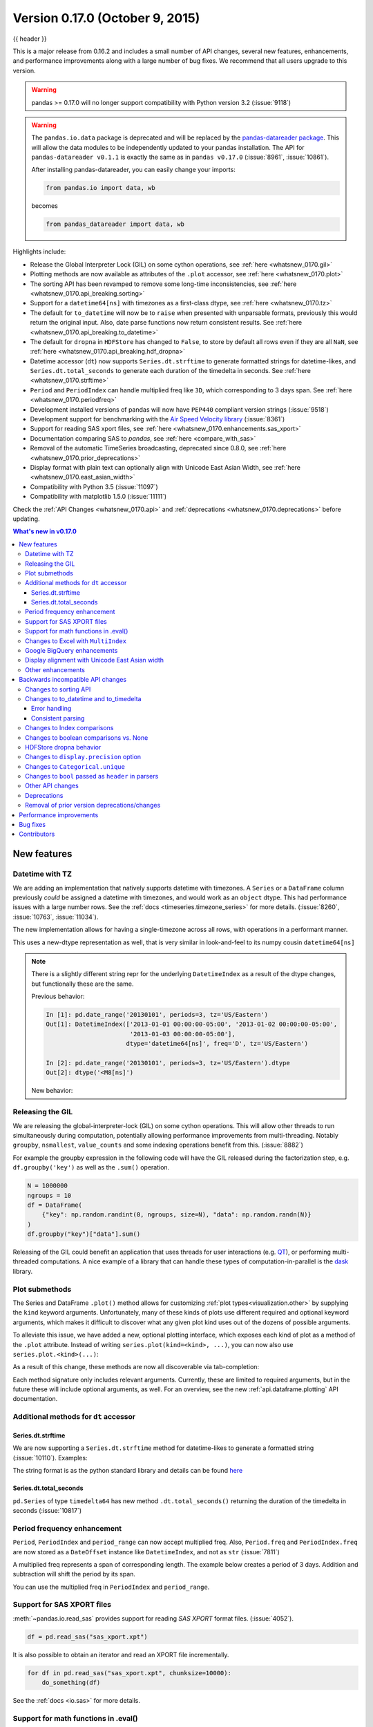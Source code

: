 .. _whatsnew_0170:

Version 0.17.0 (October 9, 2015)
--------------------------------

{{ header }}


This is a major release from 0.16.2 and includes a small number of API changes, several new features,
enhancements, and performance improvements along with a large number of bug fixes. We recommend that all
users upgrade to this version.

.. warning::

   pandas >= 0.17.0 will no longer support compatibility with Python version 3.2 (:issue:`9118`)

.. warning::

   The ``pandas.io.data`` package is deprecated and will be replaced by the
   `pandas-datareader package <https://github.com/pydata/pandas-datareader>`_.
   This will allow the data modules to be independently updated to your pandas
   installation. The API for ``pandas-datareader v0.1.1`` is exactly the same
   as in ``pandas v0.17.0`` (:issue:`8961`, :issue:`10861`).

   After installing pandas-datareader, you can easily change your imports:

   .. code-block:: python

     from pandas.io import data, wb

   becomes

   .. code-block:: python

     from pandas_datareader import data, wb

Highlights include:

- Release the Global Interpreter Lock (GIL) on some cython operations, see :ref:`here <whatsnew_0170.gil>`
- Plotting methods are now available as attributes of the ``.plot`` accessor, see :ref:`here <whatsnew_0170.plot>`
- The sorting API has been revamped to remove some long-time inconsistencies, see :ref:`here <whatsnew_0170.api_breaking.sorting>`
- Support for a ``datetime64[ns]`` with timezones as a first-class dtype, see :ref:`here <whatsnew_0170.tz>`
- The default for ``to_datetime`` will now be to ``raise`` when presented with unparsable formats,
  previously this would return the original input. Also, date parse
  functions now return consistent results. See :ref:`here <whatsnew_0170.api_breaking.to_datetime>`
- The default for ``dropna`` in ``HDFStore`` has changed to ``False``, to store by default all rows even
  if they are all ``NaN``, see :ref:`here <whatsnew_0170.api_breaking.hdf_dropna>`
- Datetime accessor (``dt``) now supports ``Series.dt.strftime`` to generate formatted strings for datetime-likes, and ``Series.dt.total_seconds`` to generate each duration of the timedelta in seconds. See :ref:`here <whatsnew_0170.strftime>`
- ``Period`` and ``PeriodIndex`` can handle multiplied freq like ``3D``, which corresponding to 3 days span. See :ref:`here <whatsnew_0170.periodfreq>`
- Development installed versions of pandas will now have ``PEP440`` compliant version strings (:issue:`9518`)
- Development support for benchmarking with the `Air Speed Velocity library <https://github.com/spacetelescope/asv/>`_ (:issue:`8361`)
- Support for reading SAS xport files, see :ref:`here <whatsnew_0170.enhancements.sas_xport>`
- Documentation comparing SAS to *pandas*, see :ref:`here <compare_with_sas>`
- Removal of the automatic TimeSeries broadcasting, deprecated since 0.8.0, see :ref:`here <whatsnew_0170.prior_deprecations>`
- Display format with plain text can optionally align with Unicode East Asian Width, see :ref:`here <whatsnew_0170.east_asian_width>`
- Compatibility with Python 3.5 (:issue:`11097`)
- Compatibility with matplotlib 1.5.0 (:issue:`11111`)

Check the :ref:`API Changes <whatsnew_0170.api>` and :ref:`deprecations <whatsnew_0170.deprecations>` before updating.

.. contents:: What's new in v0.17.0
    :local:
    :backlinks: none

.. _whatsnew_0170.enhancements:

New features
~~~~~~~~~~~~

.. _whatsnew_0170.tz:

Datetime with TZ
^^^^^^^^^^^^^^^^

We are adding an implementation that natively supports datetime with timezones. A ``Series`` or a ``DataFrame`` column previously
*could* be assigned a datetime with timezones, and would work as an ``object`` dtype. This had performance issues with a large
number rows. See the :ref:`docs <timeseries.timezone_series>` for more details. (:issue:`8260`, :issue:`10763`, :issue:`11034`).

The new implementation allows for having a single-timezone across all rows, with operations in a performant manner.

.. ipython:: python

   df = pd.DataFrame(
       {
           "A": pd.date_range("20130101", periods=3),
           "B": pd.date_range("20130101", periods=3, tz="US/Eastern"),
           "C": pd.date_range("20130101", periods=3, tz="CET"),
       }
   )
   df
   df.dtypes

.. ipython:: python

   df.B
   df.B.dt.tz_localize(None)

This uses a new-dtype representation as well, that is very similar in look-and-feel to its numpy cousin ``datetime64[ns]``

.. ipython:: python

   df["B"].dtype
   type(df["B"].dtype)

.. note::

   There is a slightly different string repr for the underlying ``DatetimeIndex`` as a result of the dtype changes, but
   functionally these are the same.

   Previous behavior:

   .. code-block:: ipython

      In [1]: pd.date_range('20130101', periods=3, tz='US/Eastern')
      Out[1]: DatetimeIndex(['2013-01-01 00:00:00-05:00', '2013-01-02 00:00:00-05:00',
                             '2013-01-03 00:00:00-05:00'],
                            dtype='datetime64[ns]', freq='D', tz='US/Eastern')

      In [2]: pd.date_range('20130101', periods=3, tz='US/Eastern').dtype
      Out[2]: dtype('<M8[ns]')

   New behavior:

   .. ipython:: python

      pd.date_range("20130101", periods=3, tz="US/Eastern")
      pd.date_range("20130101", periods=3, tz="US/Eastern").dtype

.. _whatsnew_0170.gil:

Releasing the GIL
^^^^^^^^^^^^^^^^^

We are releasing the global-interpreter-lock (GIL) on some cython operations.
This will allow other threads to run simultaneously during computation, potentially allowing performance improvements
from multi-threading. Notably ``groupby``, ``nsmallest``, ``value_counts`` and some indexing operations benefit from this. (:issue:`8882`)

For example the groupby expression in the following code will have the GIL released during the factorization step, e.g. ``df.groupby('key')``
as well as the ``.sum()`` operation.

.. code-block:: python

   N = 1000000
   ngroups = 10
   df = DataFrame(
       {"key": np.random.randint(0, ngroups, size=N), "data": np.random.randn(N)}
   )
   df.groupby("key")["data"].sum()

Releasing of the GIL could benefit an application that uses threads for user interactions (e.g. QT_), or performing multi-threaded computations. A nice example of a library that can handle these types of computation-in-parallel is the dask_ library.

.. _dask: https://dask.readthedocs.io/en/latest/
.. _QT: https://wiki.python.org/moin/PyQt

.. _whatsnew_0170.plot:

Plot submethods
^^^^^^^^^^^^^^^

The Series and DataFrame ``.plot()`` method allows for customizing :ref:`plot types<visualization.other>` by supplying the ``kind`` keyword arguments. Unfortunately, many of these kinds of plots use different required and optional keyword arguments, which makes it difficult to discover what any given plot kind uses out of the dozens of possible arguments.

To alleviate this issue, we have added a new, optional plotting interface, which exposes each kind of plot as a method of the ``.plot`` attribute. Instead of writing ``series.plot(kind=<kind>, ...)``, you can now also use ``series.plot.<kind>(...)``:

.. ipython::
    :verbatim:

    In [13]: df = pd.DataFrame(np.random.rand(10, 2), columns=['a', 'b'])

    In [14]: df.plot.bar()

.. image:: ../_static/whatsnew_plot_submethods.png

As a result of this change, these methods are now all discoverable via tab-completion:

.. ipython::
    :verbatim:

    In [15]: df.plot.<TAB>  # noqa: E225, E999
    df.plot.area     df.plot.barh     df.plot.density  df.plot.hist     df.plot.line     df.plot.scatter
    df.plot.bar      df.plot.box      df.plot.hexbin   df.plot.kde      df.plot.pie

Each method signature only includes relevant arguments. Currently, these are limited to required arguments, but in the future these will include optional arguments, as well. For an overview, see the new :ref:`api.dataframe.plotting` API documentation.

.. _whatsnew_0170.strftime:

Additional methods for ``dt`` accessor
^^^^^^^^^^^^^^^^^^^^^^^^^^^^^^^^^^^^^^

Series.dt.strftime
""""""""""""""""""

We are now supporting a ``Series.dt.strftime`` method for datetime-likes to generate a formatted string (:issue:`10110`). Examples:

.. ipython:: python

   # DatetimeIndex
   s = pd.Series(pd.date_range("20130101", periods=4))
   s
   s.dt.strftime("%Y/%m/%d")

.. ipython:: python

   # PeriodIndex
   s = pd.Series(pd.period_range("20130101", periods=4))
   s
   s.dt.strftime("%Y/%m/%d")

The string format is as the python standard library and details can be found `here <https://docs.python.org/2/library/datetime.html#strftime-and-strptime-behavior>`_

Series.dt.total_seconds
"""""""""""""""""""""""

``pd.Series`` of type ``timedelta64`` has new method ``.dt.total_seconds()`` returning the duration of the timedelta in seconds (:issue:`10817`)

.. ipython:: python

   # TimedeltaIndex
   s = pd.Series(pd.timedelta_range("1 minutes", periods=4))
   s
   s.dt.total_seconds()

.. _whatsnew_0170.periodfreq:

Period frequency enhancement
^^^^^^^^^^^^^^^^^^^^^^^^^^^^

``Period``, ``PeriodIndex`` and ``period_range`` can now accept multiplied freq. Also, ``Period.freq`` and ``PeriodIndex.freq`` are now stored as a ``DateOffset`` instance like ``DatetimeIndex``, and not as ``str`` (:issue:`7811`)

A multiplied freq represents a span of corresponding length. The example below creates a period of 3 days. Addition and subtraction will shift the period by its span.

.. ipython:: python

   p = pd.Period("2015-08-01", freq="3D")
   p
   p + 1
   p - 2
   p.to_timestamp()
   p.to_timestamp(how="E")

You can use the multiplied freq in ``PeriodIndex`` and ``period_range``.

.. ipython:: python

   idx = pd.period_range("2015-08-01", periods=4, freq="2D")
   idx
   idx + 1

.. _whatsnew_0170.enhancements.sas_xport:

Support for SAS XPORT files
^^^^^^^^^^^^^^^^^^^^^^^^^^^

:meth:`~pandas.io.read_sas` provides support for reading *SAS XPORT* format files. (:issue:`4052`).

.. code-block:: python

    df = pd.read_sas("sas_xport.xpt")

It is also possible to obtain an iterator and read an XPORT file
incrementally.

.. code-block:: python

    for df in pd.read_sas("sas_xport.xpt", chunksize=10000):
        do_something(df)

See the :ref:`docs <io.sas>` for more details.

.. _whatsnew_0170.matheval:

Support for math functions in .eval()
^^^^^^^^^^^^^^^^^^^^^^^^^^^^^^^^^^^^^

:meth:`~pandas.eval` now supports calling math functions (:issue:`4893`)

.. code-block:: python

    df = pd.DataFrame({"a": np.random.randn(10)})
    df.eval("b = sin(a)")

The support math functions are ``sin``, ``cos``, ``exp``, ``log``, ``expm1``, ``log1p``,
``sqrt``, ``sinh``, ``cosh``, ``tanh``, ``arcsin``, ``arccos``, ``arctan``, ``arccosh``,
``arcsinh``, ``arctanh``, ``abs`` and ``arctan2``.

These functions map to the intrinsics for the ``NumExpr`` engine.  For the Python
engine, they are mapped to ``NumPy`` calls.

Changes to Excel with ``MultiIndex``
^^^^^^^^^^^^^^^^^^^^^^^^^^^^^^^^^^^^

In version 0.16.2 a ``DataFrame`` with ``MultiIndex`` columns could not be written to Excel via ``to_excel``.
That functionality has been added (:issue:`10564`), along with updating  ``read_excel`` so that the data can
be read back with, no loss of information, by specifying which columns/rows make up the ``MultiIndex``
in the ``header`` and ``index_col`` parameters (:issue:`4679`)

See the :ref:`documentation <io.excel>` for more details.

.. ipython:: python

   df = pd.DataFrame(
       [[1, 2, 3, 4], [5, 6, 7, 8]],
       columns=pd.MultiIndex.from_product(
           [["foo", "bar"], ["a", "b"]], names=["col1", "col2"]
       ),
       index=pd.MultiIndex.from_product([["j"], ["l", "k"]], names=["i1", "i2"]),
   )

   df
   df.to_excel("test.xlsx")

   df = pd.read_excel("test.xlsx", header=[0, 1], index_col=[0, 1])
   df

.. ipython:: python
   :suppress:

   import os

   os.remove("test.xlsx")

Previously, it was necessary to specify the ``has_index_names`` argument in ``read_excel``,
if the serialized data had index names.  For version 0.17.0 the output format of ``to_excel``
has been changed to make this keyword unnecessary - the change is shown below.

**Old**

.. image:: ../_static/old-excel-index.png

**New**

.. image:: ../_static/new-excel-index.png

.. warning::

   Excel files saved in version 0.16.2 or prior that had index names will still able to be read in,
   but the ``has_index_names`` argument must specified to ``True``.

.. _whatsnew_0170.gbq:

Google BigQuery enhancements
^^^^^^^^^^^^^^^^^^^^^^^^^^^^
- Added ability to automatically create a table/dataset using the :func:`pandas.io.gbq.to_gbq` function if the destination table/dataset does not exist. (:issue:`8325`, :issue:`11121`).
- Added ability to replace an existing table and schema when calling the :func:`pandas.io.gbq.to_gbq` function via the ``if_exists`` argument. See the `docs <https://pandas-gbq.readthedocs.io/en/latest/writing.html>`__ for more details (:issue:`8325`).
- ``InvalidColumnOrder`` and ``InvalidPageToken`` in the gbq module will raise ``ValueError`` instead of ``IOError``.
- The ``generate_bq_schema()`` function is now deprecated and will be removed in a future version (:issue:`11121`)
- The gbq module will now support Python 3 (:issue:`11094`).

.. _whatsnew_0170.east_asian_width:

Display alignment with Unicode East Asian width
^^^^^^^^^^^^^^^^^^^^^^^^^^^^^^^^^^^^^^^^^^^^^^^

.. warning::

   Enabling this option will affect the performance for printing of ``DataFrame`` and ``Series`` (about 2 times slower).
   Use only when it is actually required.

Some East Asian countries use Unicode characters its width is corresponding to 2 alphabets. If a ``DataFrame`` or ``Series`` contains these characters, the default output cannot be aligned properly. The following options are added to enable precise handling for these characters.

- ``display.unicode.east_asian_width``: Whether to use the Unicode East Asian Width to calculate the display text width. (:issue:`2612`)
- ``display.unicode.ambiguous_as_wide``: Whether to handle Unicode characters belong to Ambiguous as Wide. (:issue:`11102`)

.. ipython:: python

   df = pd.DataFrame({u"国籍": ["UK", u"日本"], u"名前": ["Alice", u"しのぶ"]})
   df

.. ipython:: python

   pd.set_option("display.unicode.east_asian_width", True)
   df

For further details, see :ref:`here <options.east_asian_width>`

.. ipython:: python
   :suppress:

   pd.set_option("display.unicode.east_asian_width", False)

.. _whatsnew_0170.enhancements.other:

Other enhancements
^^^^^^^^^^^^^^^^^^

- Support for ``openpyxl`` >= 2.2. The API for style support is now stable (:issue:`10125`)
- ``merge`` now accepts the argument ``indicator`` which adds a Categorical-type column (by default called ``_merge``) to the output object that takes on the values (:issue:`8790`)

  ===================================   ================
  Observation Origin                    ``_merge`` value
  ===================================   ================
  Merge key only in ``'left'`` frame    ``left_only``
  Merge key only in ``'right'`` frame   ``right_only``
  Merge key in both frames              ``both``
  ===================================   ================

  .. ipython:: python

    df1 = pd.DataFrame({"col1": [0, 1], "col_left": ["a", "b"]})
    df2 = pd.DataFrame({"col1": [1, 2, 2], "col_right": [2, 2, 2]})
    pd.merge(df1, df2, on="col1", how="outer", indicator=True)

  For more, see the :ref:`updated docs <merging.indicator>`

- ``pd.to_numeric`` is a new function to coerce strings to numbers (possibly with coercion) (:issue:`11133`)

- ``pd.merge`` will now allow duplicate column names if they are not merged upon (:issue:`10639`).

- ``pd.pivot`` will now allow passing index as ``None`` (:issue:`3962`).

- ``pd.concat`` will now use existing Series names if provided (:issue:`10698`).

  .. ipython:: python

     foo = pd.Series([1, 2], name="foo")
     bar = pd.Series([1, 2])
     baz = pd.Series([4, 5])

  Previous behavior:

  .. code-block:: ipython

     In [1]: pd.concat([foo, bar, baz], axis=1)
     Out[1]:
           0  1  2
        0  1  1  4
        1  2  2  5

  New behavior:

  .. ipython:: python

    pd.concat([foo, bar, baz], axis=1)

- ``DataFrame`` has gained the ``nlargest`` and ``nsmallest`` methods (:issue:`10393`)

- Add a ``limit_direction`` keyword argument that works with ``limit`` to enable ``interpolate`` to fill ``NaN`` values forward, backward, or both (:issue:`9218`, :issue:`10420`, :issue:`11115`)

  .. ipython:: python

     ser = pd.Series([np.nan, np.nan, 5, np.nan, np.nan, np.nan, 13])
     ser.interpolate(limit=1, limit_direction="both")

- Added a ``DataFrame.round`` method to round the values to a variable number of decimal places (:issue:`10568`).

  .. ipython:: python

     df = pd.DataFrame(
         np.random.random([3, 3]),
         columns=["A", "B", "C"],
         index=["first", "second", "third"],
     )
     df
     df.round(2)
     df.round({"A": 0, "C": 2})

- ``drop_duplicates`` and ``duplicated`` now accept a ``keep`` keyword to target first, last, and all duplicates. The ``take_last`` keyword is deprecated, see :ref:`here <whatsnew_0170.deprecations>` (:issue:`6511`, :issue:`8505`)

  .. ipython:: python

     s = pd.Series(["A", "B", "C", "A", "B", "D"])
     s.drop_duplicates()
     s.drop_duplicates(keep="last")
     s.drop_duplicates(keep=False)

- Reindex now has a ``tolerance`` argument that allows for finer control of :ref:`basics.limits_on_reindex_fill` (:issue:`10411`):

  .. ipython:: python

     df = pd.DataFrame({"x": range(5), "t": pd.date_range("2000-01-01", periods=5)})
     df.reindex([0.1, 1.9, 3.5], method="nearest", tolerance=0.2)

  When used on a ``DatetimeIndex``, ``TimedeltaIndex`` or ``PeriodIndex``, ``tolerance`` will coerced into a ``Timedelta`` if possible. This allows you to specify tolerance with a string:

  .. ipython:: python

     df = df.set_index("t")
     df.reindex(pd.to_datetime(["1999-12-31"]), method="nearest", tolerance="1 day")

  ``tolerance`` is also exposed by the lower level ``Index.get_indexer`` and ``Index.get_loc`` methods.

- Added functionality to use the ``base`` argument when resampling a ``TimeDeltaIndex`` (:issue:`10530`)

- ``DatetimeIndex`` can be instantiated using strings contains ``NaT`` (:issue:`7599`)

- ``to_datetime`` can now accept the ``yearfirst`` keyword (:issue:`7599`)

- ``pandas.tseries.offsets`` larger than the ``Day`` offset can now be used with a ``Series`` for addition/subtraction (:issue:`10699`).  See the :ref:`docs <timeseries.offsetseries>` for more details.

- ``pd.Timedelta.total_seconds()`` now returns Timedelta duration to ns precision (previously microsecond precision) (:issue:`10939`)

- ``PeriodIndex`` now supports arithmetic with ``np.ndarray`` (:issue:`10638`)

- Support pickling of ``Period`` objects (:issue:`10439`)

- ``.as_blocks`` will now take a ``copy`` optional argument to return a copy of the data, default is to copy (no change in behavior from prior versions), (:issue:`9607`)

- ``regex`` argument to ``DataFrame.filter`` now handles numeric column names instead of raising ``ValueError`` (:issue:`10384`).

- Enable reading gzip compressed files via URL, either by explicitly setting the compression parameter or by inferring from the presence of the HTTP Content-Encoding header in the response (:issue:`8685`)

- Enable writing Excel files in :ref:`memory <io.excel_writing_buffer>` using StringIO/BytesIO (:issue:`7074`)

- Enable serialization of lists and dicts to strings in ``ExcelWriter`` (:issue:`8188`)

- SQL io functions now accept a SQLAlchemy connectable. (:issue:`7877`)

- ``pd.read_sql`` and ``to_sql`` can accept database URI as ``con`` parameter (:issue:`10214`)

- ``read_sql_table`` will now allow reading from views (:issue:`10750`).

- Enable writing complex values to ``HDFStores`` when using the ``table`` format (:issue:`10447`)

- Enable ``pd.read_hdf`` to be used without specifying a key when the HDF file contains a single dataset (:issue:`10443`)

- ``pd.read_stata`` will now read Stata 118 type files. (:issue:`9882`)

- ``msgpack`` submodule has been updated to 0.4.6 with backward compatibility (:issue:`10581`)

- ``DataFrame.to_dict`` now accepts ``orient='index'`` keyword argument (:issue:`10844`).

- ``DataFrame.apply`` will return a Series of dicts if the passed function returns a dict and ``reduce=True`` (:issue:`8735`).

- Allow passing ``kwargs`` to the interpolation methods (:issue:`10378`).

- Improved error message when concatenating an empty iterable of ``Dataframe`` objects (:issue:`9157`)

- ``pd.read_csv`` can now read bz2-compressed files incrementally, and the C parser can read bz2-compressed files from AWS S3 (:issue:`11070`, :issue:`11072`).

- In ``pd.read_csv``, recognize ``s3n://`` and ``s3a://`` URLs as designating S3 file storage (:issue:`11070`, :issue:`11071`).

- Read CSV files from AWS S3 incrementally, instead of first downloading the entire file. (Full file download still required for compressed files in Python 2.)  (:issue:`11070`, :issue:`11073`)

- ``pd.read_csv`` is now able to infer compression type for files read from AWS S3 storage (:issue:`11070`, :issue:`11074`).


.. _whatsnew_0170.api:

.. _whatsnew_0170.api_breaking:

Backwards incompatible API changes
~~~~~~~~~~~~~~~~~~~~~~~~~~~~~~~~~~

.. _whatsnew_0170.api_breaking.sorting:

Changes to sorting API
^^^^^^^^^^^^^^^^^^^^^^

The sorting API has had some longtime inconsistencies. (:issue:`9816`, :issue:`8239`).

Here is a summary of the API **PRIOR** to 0.17.0:

- ``Series.sort`` is **INPLACE** while ``DataFrame.sort`` returns a new object.
- ``Series.order`` returns a new object
- It was possible to use ``Series/DataFrame.sort_index`` to sort by **values** by passing the ``by`` keyword.
- ``Series/DataFrame.sortlevel`` worked only on a ``MultiIndex`` for sorting by index.

To address these issues, we have revamped the API:

- We have introduced a new method, :meth:`DataFrame.sort_values`, which is the merger of ``DataFrame.sort()``, ``Series.sort()``,
  and ``Series.order()``, to handle sorting of **values**.
- The existing methods ``Series.sort()``, ``Series.order()``, and ``DataFrame.sort()`` have been deprecated and will be removed in a
  future version.
- The ``by`` argument of ``DataFrame.sort_index()`` has been deprecated and will be removed in a future version.
- The existing method ``.sort_index()`` will gain the ``level`` keyword to enable level sorting.

We now have two distinct and non-overlapping methods of sorting. A ``*`` marks items that
will show a ``FutureWarning``.

To sort by the **values**:

==================================    ====================================
Previous                              Replacement
==================================    ====================================
\* ``Series.order()``                 ``Series.sort_values()``
\* ``Series.sort()``                  ``Series.sort_values(inplace=True)``
\* ``DataFrame.sort(columns=...)``    ``DataFrame.sort_values(by=...)``
==================================    ====================================

To sort by the **index**:

==================================    ====================================
Previous                              Replacement
==================================    ====================================
``Series.sort_index()``               ``Series.sort_index()``
``Series.sortlevel(level=...)``       ``Series.sort_index(level=...``)
``DataFrame.sort_index()``            ``DataFrame.sort_index()``
``DataFrame.sortlevel(level=...)``    ``DataFrame.sort_index(level=...)``
\* ``DataFrame.sort()``                 ``DataFrame.sort_index()``
==================================    ====================================

We have also deprecated and changed similar methods in two Series-like classes, ``Index`` and ``Categorical``.

==================================    ====================================
Previous                              Replacement
==================================    ====================================
\* ``Index.order()``                  ``Index.sort_values()``
\* ``Categorical.order()``            ``Categorical.sort_values()``
==================================    ====================================

.. _whatsnew_0170.api_breaking.to_datetime:

Changes to to_datetime and to_timedelta
^^^^^^^^^^^^^^^^^^^^^^^^^^^^^^^^^^^^^^^

Error handling
""""""""""""""

The default for ``pd.to_datetime`` error handling has changed to ``errors='raise'``.
In prior versions it was ``errors='ignore'``. Furthermore, the ``coerce`` argument
has been deprecated in favor of ``errors='coerce'``. This means that invalid parsing
will raise rather that return the original input as in previous versions. (:issue:`10636`)

Previous behavior:

.. code-block:: ipython

   In [2]: pd.to_datetime(['2009-07-31', 'asd'])
   Out[2]: array(['2009-07-31', 'asd'], dtype=object)

New behavior:

.. code-block:: ipython

   In [3]: pd.to_datetime(['2009-07-31', 'asd'])
   ValueError: Unknown string format

Of course you can coerce this as well.

.. ipython:: python

   pd.to_datetime(["2009-07-31", "asd"], errors="coerce")

To keep the previous behavior, you can use ``errors='ignore'``:

.. code-block:: ipython

   In [4]: pd.to_datetime(["2009-07-31", "asd"], errors="ignore")
   Out[4]: Index(['2009-07-31', 'asd'], dtype='object')

Furthermore, ``pd.to_timedelta`` has gained a similar API, of ``errors='raise'|'ignore'|'coerce'``, and the ``coerce`` keyword
has been deprecated in favor of ``errors='coerce'``.

Consistent parsing
""""""""""""""""""

The string parsing of ``to_datetime``, ``Timestamp`` and ``DatetimeIndex`` has
been made consistent. (:issue:`7599`)

Prior to v0.17.0, ``Timestamp`` and ``to_datetime`` may parse year-only datetime-string incorrectly using today's date, otherwise ``DatetimeIndex``
uses the beginning of the year. ``Timestamp`` and ``to_datetime`` may raise ``ValueError`` in some types of datetime-string which ``DatetimeIndex``
can parse, such as a quarterly string.

Previous behavior:

.. code-block:: ipython

   In [1]: pd.Timestamp('2012Q2')
   Traceback
      ...
   ValueError: Unable to parse 2012Q2

   # Results in today's date.
   In [2]: pd.Timestamp('2014')
   Out [2]: 2014-08-12 00:00:00

v0.17.0 can parse them as below. It works on ``DatetimeIndex`` also.

New behavior:

.. ipython:: python

   pd.Timestamp("2012Q2")
   pd.Timestamp("2014")
   pd.DatetimeIndex(["2012Q2", "2014"])

.. note::

   If you want to perform calculations based on today's date, use ``Timestamp.now()`` and ``pandas.tseries.offsets``.

   .. ipython:: python

      import pandas.tseries.offsets as offsets

      pd.Timestamp.now()
      pd.Timestamp.now() + offsets.DateOffset(years=1)

Changes to Index comparisons
^^^^^^^^^^^^^^^^^^^^^^^^^^^^

Operator equal on ``Index`` should behavior similarly to ``Series`` (:issue:`9947`, :issue:`10637`)

Starting in v0.17.0, comparing ``Index`` objects of different lengths will raise
a ``ValueError``. This is to be consistent with the behavior of ``Series``.

Previous behavior:

.. code-block:: ipython

   In [2]: pd.Index([1, 2, 3]) == pd.Index([1, 4, 5])
   Out[2]: array([ True, False, False], dtype=bool)

   In [3]: pd.Index([1, 2, 3]) == pd.Index([2])
   Out[3]: array([False,  True, False], dtype=bool)

   In [4]: pd.Index([1, 2, 3]) == pd.Index([1, 2])
   Out[4]: False

New behavior:

.. code-block:: ipython

   In [8]: pd.Index([1, 2, 3]) == pd.Index([1, 4, 5])
   Out[8]: array([ True, False, False], dtype=bool)

   In [9]: pd.Index([1, 2, 3]) == pd.Index([2])
   ValueError: Lengths must match to compare

   In [10]: pd.Index([1, 2, 3]) == pd.Index([1, 2])
   ValueError: Lengths must match to compare

Note that this is different from the ``numpy`` behavior where a comparison can
be broadcast:

.. ipython:: python

   np.array([1, 2, 3]) == np.array([1])

or it can return False if broadcasting can not be done:

.. code-block:: ipython

   In [11]: np.array([1, 2, 3]) == np.array([1, 2])

   Out[11]: False

Changes to boolean comparisons vs. None
^^^^^^^^^^^^^^^^^^^^^^^^^^^^^^^^^^^^^^^

Boolean comparisons of a ``Series`` vs ``None`` will now be equivalent to comparing with ``np.nan``, rather than raise ``TypeError``. (:issue:`1079`).

.. ipython:: python

   s = pd.Series(range(3), dtype="float")
   s.iloc[1] = None
   s

Previous behavior:

.. code-block:: ipython

   In [5]: s == None
   TypeError: Could not compare <type 'NoneType'> type with Series

New behavior:

.. ipython:: python

   s == None

Usually you simply want to know which values are null.

.. ipython:: python

   s.isnull()

.. warning::

   You generally will want to use ``isnull/notnull`` for these types of comparisons, as ``isnull/notnull`` tells you which elements are null. One has to be
   mindful that ``nan's`` don't compare equal, but ``None's`` do. Note that pandas/numpy uses the fact that ``np.nan != np.nan``, and treats ``None`` like ``np.nan``.

   .. ipython:: python

      None == None
      np.nan == np.nan

.. _whatsnew_0170.api_breaking.hdf_dropna:

HDFStore dropna behavior
^^^^^^^^^^^^^^^^^^^^^^^^

The default behavior for HDFStore write functions with ``format='table'`` is now to keep rows that are all missing. Previously, the behavior was to drop rows that were all missing save the index. The previous behavior can be replicated using the ``dropna=True`` option. (:issue:`9382`)

Previous behavior:

.. ipython:: python

   df_with_missing = pd.DataFrame(
       {"col1": [0, np.nan, 2], "col2": [1, np.nan, np.nan]}
   )

   df_with_missing


.. code-block:: ipython

   In [27]:
   df_with_missing.to_hdf('file.h5',
                          key='df_with_missing',
                          format='table',
                          mode='w')

   In [28]: pd.read_hdf('file.h5', 'df_with_missing')

   Out [28]:
         col1  col2
     0     0     1
     2     2   NaN


New behavior:

.. ipython:: python

   df_with_missing.to_hdf("file.h5", key="df_with_missing", format="table", mode="w")

   pd.read_hdf("file.h5", "df_with_missing")

.. ipython:: python
   :suppress:

   import os

   os.remove("file.h5")

See the :ref:`docs <io.hdf5>` for more details.

.. _whatsnew_0170.api_breaking.display_precision:

Changes to ``display.precision`` option
^^^^^^^^^^^^^^^^^^^^^^^^^^^^^^^^^^^^^^^

The ``display.precision`` option has been clarified to refer to decimal places (:issue:`10451`).

Earlier versions of pandas would format floating point numbers to have one less decimal place than the value in
``display.precision``.

.. code-block:: ipython

  In [1]: pd.set_option('display.precision', 2)

  In [2]: pd.DataFrame({'x': [123.456789]})
  Out[2]:
         x
  0  123.5

If interpreting precision as "significant figures" this did work for scientific notation but that same interpretation
did not work for values with standard formatting. It was also out of step with how numpy handles formatting.

Going forward the value of ``display.precision`` will directly control the number of places after the decimal, for
regular formatting as well as scientific notation, similar to how numpy's ``precision`` print option works.

.. ipython:: python

  pd.set_option("display.precision", 2)
  pd.DataFrame({"x": [123.456789]})

To preserve output behavior with prior versions the default value of ``display.precision`` has been reduced to ``6``
from ``7``.

.. ipython:: python
  :suppress:

  pd.set_option("display.precision", 6)

.. _whatsnew_0170.api_breaking.categorical_unique:

Changes to ``Categorical.unique``
^^^^^^^^^^^^^^^^^^^^^^^^^^^^^^^^^

``Categorical.unique`` now returns new ``Categoricals`` with ``categories`` and ``codes`` that are unique, rather than returning ``np.array`` (:issue:`10508`)

- unordered category: values and categories are sorted by appearance order.
- ordered category: values are sorted by appearance order, categories keep existing order.

.. ipython:: python

   cat = pd.Categorical(["C", "A", "B", "C"], categories=["A", "B", "C"], ordered=True)
   cat
   cat.unique()

   cat = pd.Categorical(["C", "A", "B", "C"], categories=["A", "B", "C"])
   cat
   cat.unique()

Changes to ``bool`` passed as ``header`` in parsers
^^^^^^^^^^^^^^^^^^^^^^^^^^^^^^^^^^^^^^^^^^^^^^^^^^^

In earlier versions of pandas, if a bool was passed the ``header`` argument of
``read_csv``, ``read_excel``, or ``read_html`` it was implicitly converted to
an integer, resulting in ``header=0`` for ``False`` and ``header=1`` for ``True``
(:issue:`6113`)

A ``bool`` input to ``header`` will now raise a ``TypeError``

.. code-block:: ipython

   In [29]: df = pd.read_csv('data.csv', header=False)
   TypeError: Passing a bool to header is invalid. Use header=None for no header or
   header=int or list-like of ints to specify the row(s) making up the column names


.. _whatsnew_0170.api_breaking.other:

Other API changes
^^^^^^^^^^^^^^^^^

- Line and kde plot with ``subplots=True`` now uses default colors, not all black. Specify ``color='k'`` to draw all lines in black (:issue:`9894`)
- Calling the ``.value_counts()`` method on a Series with a ``categorical`` dtype now returns a Series with a ``CategoricalIndex`` (:issue:`10704`)
- The metadata properties of subclasses of pandas objects will now be serialized (:issue:`10553`).
- ``groupby`` using ``Categorical`` follows the same rule as ``Categorical.unique`` described above  (:issue:`10508`)
- When constructing ``DataFrame`` with an array of ``complex64`` dtype previously meant the corresponding column
  was automatically promoted to the ``complex128`` dtype. pandas will now preserve the itemsize of the input for complex data (:issue:`10952`)
- some numeric reduction operators would return ``ValueError``, rather than ``TypeError`` on object types that includes strings and numbers (:issue:`11131`)
- Passing currently unsupported ``chunksize`` argument to ``read_excel`` or ``ExcelFile.parse`` will now raise ``NotImplementedError`` (:issue:`8011`)
- Allow an ``ExcelFile`` object to be passed into ``read_excel`` (:issue:`11198`)
- ``DatetimeIndex.union`` does not infer ``freq`` if ``self`` and the input have ``None`` as ``freq`` (:issue:`11086`)
- ``NaT``'s methods now either raise ``ValueError``, or return ``np.nan`` or ``NaT`` (:issue:`9513`)

  ===============================     ===============================================================
  Behavior                            Methods
  ===============================     ===============================================================
  return ``np.nan``                   ``weekday``, ``isoweekday``
  return ``NaT``                      ``date``, ``now``, ``replace``, ``to_datetime``, ``today``
  return ``np.datetime64('NaT')``     ``to_datetime64`` (unchanged)
  raise ``ValueError``                All other public methods (names not beginning with underscores)
  ===============================     ===============================================================

.. _whatsnew_0170.deprecations:

Deprecations
^^^^^^^^^^^^

- For ``Series`` the following indexing functions are deprecated (:issue:`10177`).

  =====================  =================================
  Deprecated Function    Replacement
  =====================  =================================
  ``.irow(i)``           ``.iloc[i]`` or ``.iat[i]``
  ``.iget(i)``           ``.iloc[i]`` or ``.iat[i]``
  ``.iget_value(i)``     ``.iloc[i]`` or ``.iat[i]``
  =====================  =================================

- For ``DataFrame`` the following indexing functions are deprecated (:issue:`10177`).

  =====================  =================================
  Deprecated Function    Replacement
  =====================  =================================
  ``.irow(i)``           ``.iloc[i]``
  ``.iget_value(i, j)``  ``.iloc[i, j]`` or ``.iat[i, j]``
  ``.icol(j)``           ``.iloc[:, j]``
  =====================  =================================

.. note:: These indexing function have been deprecated in the documentation since 0.11.0.

- ``Categorical.name`` was deprecated to make ``Categorical`` more ``numpy.ndarray`` like. Use ``Series(cat, name="whatever")`` instead (:issue:`10482`).
- Setting missing values (NaN) in a ``Categorical``'s ``categories`` will issue a warning (:issue:`10748`). You can still have missing values in the ``values``.
- ``drop_duplicates`` and ``duplicated``'s ``take_last`` keyword was deprecated in favor of ``keep``. (:issue:`6511`, :issue:`8505`)
- ``Series.nsmallest`` and ``nlargest``'s ``take_last`` keyword was deprecated in favor of ``keep``. (:issue:`10792`)
- ``DataFrame.combineAdd`` and ``DataFrame.combineMult`` are deprecated. They
  can easily be replaced by using the ``add`` and ``mul`` methods:
  ``DataFrame.add(other, fill_value=0)`` and ``DataFrame.mul(other, fill_value=1.)``
  (:issue:`10735`).
- ``TimeSeries`` deprecated in favor of ``Series`` (note that this has been an alias since 0.13.0), (:issue:`10890`)
- ``SparsePanel`` deprecated and will be removed in a future version (:issue:`11157`).
- ``Series.is_time_series`` deprecated in favor of ``Series.index.is_all_dates`` (:issue:`11135`)
- Legacy offsets (like ``'A@JAN'``) are deprecated (note that this has been alias since 0.8.0) (:issue:`10878`)
- ``WidePanel`` deprecated in favor of ``Panel``, ``LongPanel`` in favor of ``DataFrame`` (note these have been aliases since < 0.11.0), (:issue:`10892`)
- ``DataFrame.convert_objects`` has been deprecated in favor of type-specific functions ``pd.to_datetime``, ``pd.to_timestamp`` and ``pd.to_numeric`` (new in 0.17.0) (:issue:`11133`).

.. _whatsnew_0170.prior_deprecations:

Removal of prior version deprecations/changes
^^^^^^^^^^^^^^^^^^^^^^^^^^^^^^^^^^^^^^^^^^^^^

- Removal of ``na_last`` parameters from ``Series.order()`` and ``Series.sort()``, in favor of ``na_position``. (:issue:`5231`)
- Remove of ``percentile_width`` from ``.describe()``, in favor of ``percentiles``. (:issue:`7088`)
- Removal of ``colSpace`` parameter from ``DataFrame.to_string()``, in favor of ``col_space``, circa 0.8.0 version.
- Removal of automatic time-series broadcasting (:issue:`2304`)

  .. ipython:: python

     np.random.seed(1234)
     df = pd.DataFrame(
         np.random.randn(5, 2),
         columns=list("AB"),
         index=pd.date_range("2013-01-01", periods=5),
     )
     df

  Previously

  .. code-block:: ipython

     In [3]: df + df.A
     FutureWarning: TimeSeries broadcasting along DataFrame index by default is deprecated.
     Please use DataFrame.<op> to explicitly broadcast arithmetic operations along the index

     Out[3]:
                         A         B
     2013-01-01  0.942870 -0.719541
     2013-01-02  2.865414  1.120055
     2013-01-03 -1.441177  0.166574
     2013-01-04  1.719177  0.223065
     2013-01-05  0.031393 -2.226989

  Current

  .. ipython:: python

     df.add(df.A, axis="index")


- Remove ``table`` keyword in ``HDFStore.put/append``, in favor of using ``format=`` (:issue:`4645`)
- Remove ``kind`` in ``read_excel/ExcelFile`` as its unused (:issue:`4712`)
- Remove ``infer_type`` keyword from ``pd.read_html`` as its unused (:issue:`4770`, :issue:`7032`)
- Remove ``offset`` and ``timeRule`` keywords from ``Series.tshift/shift``, in favor of ``freq`` (:issue:`4853`, :issue:`4864`)
- Remove ``pd.load/pd.save`` aliases in favor of ``pd.to_pickle/pd.read_pickle`` (:issue:`3787`)

.. _whatsnew_0170.performance:

Performance improvements
~~~~~~~~~~~~~~~~~~~~~~~~

- Development support for benchmarking with the `Air Speed Velocity library <https://github.com/spacetelescope/asv/>`_ (:issue:`8361`)
- Added vbench benchmarks for alternative ExcelWriter engines and reading Excel files (:issue:`7171`)
- Performance improvements in ``Categorical.value_counts`` (:issue:`10804`)
- Performance improvements in ``SeriesGroupBy.nunique`` and ``SeriesGroupBy.value_counts`` and ``SeriesGroupby.transform`` (:issue:`10820`, :issue:`11077`)
- Performance improvements in ``DataFrame.drop_duplicates`` with integer dtypes (:issue:`10917`)
- Performance improvements in ``DataFrame.duplicated`` with wide frames. (:issue:`10161`, :issue:`11180`)
- 4x improvement in ``timedelta`` string parsing (:issue:`6755`, :issue:`10426`)
- 8x improvement in ``timedelta64`` and ``datetime64`` ops (:issue:`6755`)
- Significantly improved performance of indexing ``MultiIndex`` with slicers (:issue:`10287`)
- 8x improvement in ``iloc`` using list-like input (:issue:`10791`)
- Improved performance of ``Series.isin`` for datetimelike/integer Series (:issue:`10287`)
- 20x improvement in ``concat`` of Categoricals when categories are identical (:issue:`10587`)
- Improved performance of ``to_datetime`` when specified format string is ISO8601 (:issue:`10178`)
- 2x improvement of ``Series.value_counts`` for float dtype (:issue:`10821`)
- Enable ``infer_datetime_format`` in ``to_datetime`` when date components do not have 0 padding (:issue:`11142`)
- Regression from 0.16.1 in constructing ``DataFrame`` from nested dictionary (:issue:`11084`)
- Performance improvements in addition/subtraction operations for ``DateOffset`` with ``Series`` or ``DatetimeIndex``  (:issue:`10744`, :issue:`11205`)

.. _whatsnew_0170.bug_fixes:

Bug fixes
~~~~~~~~~

- Bug in incorrect computation of ``.mean()`` on ``timedelta64[ns]`` because of overflow (:issue:`9442`)
- Bug in  ``.isin`` on older numpies (:issue:`11232`)
- Bug in ``DataFrame.to_html(index=False)`` renders unnecessary ``name`` row (:issue:`10344`)
- Bug in ``DataFrame.to_latex()`` the ``column_format`` argument could not be passed (:issue:`9402`)
- Bug in ``DatetimeIndex`` when localizing with ``NaT`` (:issue:`10477`)
- Bug in ``Series.dt`` ops in preserving meta-data (:issue:`10477`)
- Bug in preserving ``NaT`` when passed in an otherwise invalid ``to_datetime`` construction (:issue:`10477`)
- Bug in ``DataFrame.apply`` when function returns categorical series. (:issue:`9573`)
- Bug in ``to_datetime`` with invalid dates and formats supplied (:issue:`10154`)
- Bug in ``Index.drop_duplicates`` dropping name(s) (:issue:`10115`)
- Bug in ``Series.quantile`` dropping name (:issue:`10881`)
- Bug in ``pd.Series`` when setting a value on an empty ``Series`` whose index has a frequency. (:issue:`10193`)
- Bug in ``pd.Series.interpolate`` with invalid ``order`` keyword values. (:issue:`10633`)
- Bug in ``DataFrame.plot`` raises ``ValueError`` when color name is specified by multiple characters (:issue:`10387`)
- Bug in ``Index`` construction with a mixed list of tuples (:issue:`10697`)
- Bug in ``DataFrame.reset_index`` when index contains ``NaT``. (:issue:`10388`)
- Bug in ``ExcelReader`` when worksheet is empty (:issue:`6403`)
- Bug in ``BinGrouper.group_info`` where returned values are not compatible with base class (:issue:`10914`)
- Bug in clearing the cache on ``DataFrame.pop`` and a subsequent inplace op (:issue:`10912`)
- Bug in indexing with a mixed-integer ``Index`` causing an ``ImportError`` (:issue:`10610`)
- Bug in ``Series.count`` when index has nulls (:issue:`10946`)
- Bug in pickling of a non-regular freq ``DatetimeIndex`` (:issue:`11002`)
- Bug causing ``DataFrame.where`` to not respect the ``axis`` parameter when the frame has a symmetric shape. (:issue:`9736`)
- Bug in ``Table.select_column`` where name is not preserved (:issue:`10392`)
- Bug in ``offsets.generate_range`` where ``start`` and ``end`` have finer precision than ``offset`` (:issue:`9907`)
- Bug in ``pd.rolling_*`` where ``Series.name`` would be lost in the output (:issue:`10565`)
- Bug in ``stack`` when index or columns are not unique. (:issue:`10417`)
- Bug in setting a ``Panel`` when an axis has a MultiIndex (:issue:`10360`)
- Bug in ``USFederalHolidayCalendar`` where ``USMemorialDay`` and ``USMartinLutherKingJr`` were incorrect (:issue:`10278` and :issue:`9760` )
- Bug in ``.sample()`` where returned object, if set, gives unnecessary ``SettingWithCopyWarning`` (:issue:`10738`)
- Bug in ``.sample()`` where weights passed as ``Series`` were not aligned along axis before being treated positionally, potentially causing problems if weight indices were not aligned with sampled object. (:issue:`10738`)

- Regression fixed in (:issue:`9311`, :issue:`6620`, :issue:`9345`), where groupby with a datetime-like converting to float with certain aggregators (:issue:`10979`)

- Bug in ``DataFrame.interpolate`` with ``axis=1`` and ``inplace=True`` (:issue:`10395`)
- Bug in ``io.sql.get_schema`` when specifying multiple columns as primary
  key (:issue:`10385`).

- Bug in ``groupby(sort=False)`` with datetime-like ``Categorical`` raises ``ValueError`` (:issue:`10505`)
- Bug in ``groupby(axis=1)`` with ``filter()`` throws ``IndexError`` (:issue:`11041`)
- Bug in ``test_categorical`` on big-endian builds (:issue:`10425`)
- Bug in ``Series.shift`` and ``DataFrame.shift`` not supporting categorical data (:issue:`9416`)
- Bug in ``Series.map`` using categorical ``Series`` raises ``AttributeError`` (:issue:`10324`)
- Bug in ``MultiIndex.get_level_values`` including ``Categorical`` raises ``AttributeError`` (:issue:`10460`)
- Bug in ``pd.get_dummies`` with ``sparse=True`` not returning ``SparseDataFrame`` (:issue:`10531`)
- Bug in ``Index`` subtypes (such as ``PeriodIndex``) not returning their own type for ``.drop`` and ``.insert`` methods (:issue:`10620`)
- Bug in ``algos.outer_join_indexer`` when ``right`` array is empty (:issue:`10618`)

- Bug in ``filter`` (regression from 0.16.0) and ``transform`` when grouping on multiple keys, one of which is datetime-like (:issue:`10114`)


- Bug in ``to_datetime`` and ``to_timedelta`` causing ``Index`` name to be lost (:issue:`10875`)
- Bug in ``len(DataFrame.groupby)`` causing ``IndexError`` when there's a column containing only NaNs (:issue:`11016`)

- Bug that caused segfault when resampling an empty Series (:issue:`10228`)
- Bug in ``DatetimeIndex`` and ``PeriodIndex.value_counts`` resets name from its result, but retains in result's ``Index``. (:issue:`10150`)
- Bug in ``pd.eval`` using ``numexpr`` engine coerces 1 element numpy array to scalar (:issue:`10546`)
- Bug in ``pd.concat`` with ``axis=0`` when column is of dtype ``category`` (:issue:`10177`)
- Bug in ``read_msgpack`` where input type is not always checked (:issue:`10369`, :issue:`10630`)
- Bug in ``pd.read_csv`` with kwargs ``index_col=False``, ``index_col=['a', 'b']`` or ``dtype``
  (:issue:`10413`, :issue:`10467`, :issue:`10577`)
- Bug in ``Series.from_csv`` with ``header`` kwarg not setting the ``Series.name`` or the ``Series.index.name`` (:issue:`10483`)
- Bug in ``groupby.var`` which caused variance to be inaccurate for small float values (:issue:`10448`)
- Bug in ``Series.plot(kind='hist')`` Y Label not informative (:issue:`10485`)
- Bug in ``read_csv`` when using a converter which generates a ``uint8`` type (:issue:`9266`)

- Bug causes memory leak in time-series line and area plot (:issue:`9003`)

- Bug when setting a ``Panel`` sliced along the major or minor axes when the right-hand side is a ``DataFrame`` (:issue:`11014`)
- Bug that returns ``None`` and does not raise ``NotImplementedError`` when operator functions (e.g. ``.add``) of ``Panel`` are not implemented (:issue:`7692`)

- Bug in line and kde plot cannot accept multiple colors when ``subplots=True`` (:issue:`9894`)
- Bug in ``DataFrame.plot`` raises ``ValueError`` when color name is specified by multiple characters (:issue:`10387`)

- Bug in left and right ``align`` of ``Series`` with ``MultiIndex`` may be inverted (:issue:`10665`)
- Bug in left and right ``join`` of with ``MultiIndex`` may be inverted (:issue:`10741`)

- Bug in ``read_stata`` when reading a file with a different order set in ``columns`` (:issue:`10757`)
- Bug in ``Categorical`` may not representing properly when category contains ``tz`` or ``Period`` (:issue:`10713`)
- Bug in ``Categorical.__iter__`` may not returning correct ``datetime`` and ``Period`` (:issue:`10713`)
- Bug in indexing with a ``PeriodIndex`` on an object with a ``PeriodIndex`` (:issue:`4125`)
- Bug in ``read_csv`` with ``engine='c'``: EOF preceded by a comment, blank line, etc. was not handled correctly (:issue:`10728`, :issue:`10548`)

- Reading "famafrench" data via ``DataReader`` results in HTTP 404 error because of the website url is changed (:issue:`10591`).
- Bug in ``read_msgpack`` where DataFrame to decode has duplicate column names (:issue:`9618`)
- Bug in ``io.common.get_filepath_or_buffer`` which caused reading of valid S3 files to fail if the bucket also contained keys for which the user does not have read permission (:issue:`10604`)
- Bug in vectorised setting of timestamp columns with python ``datetime.date`` and numpy ``datetime64`` (:issue:`10408`, :issue:`10412`)
- Bug in ``Index.take`` may add unnecessary ``freq`` attribute (:issue:`10791`)
- Bug in ``merge`` with empty ``DataFrame`` may raise ``IndexError`` (:issue:`10824`)
- Bug in ``to_latex`` where unexpected keyword argument for some documented arguments (:issue:`10888`)
- Bug in indexing of large ``DataFrame`` where ``IndexError`` is uncaught (:issue:`10645` and :issue:`10692`)
- Bug in ``read_csv`` when using the ``nrows`` or ``chunksize`` parameters if file contains only a header line (:issue:`9535`)
- Bug in serialization of ``category`` types in HDF5 in presence of alternate encodings. (:issue:`10366`)
- Bug in ``pd.DataFrame`` when constructing an empty DataFrame with a string dtype (:issue:`9428`)
- Bug in ``pd.DataFrame.diff`` when DataFrame is not consolidated (:issue:`10907`)
- Bug in ``pd.unique`` for arrays with the ``datetime64`` or ``timedelta64`` dtype that meant an array with object dtype was returned instead the original dtype (:issue:`9431`)
- Bug in ``Timedelta`` raising error when slicing from 0s (:issue:`10583`)
- Bug in ``DatetimeIndex.take`` and ``TimedeltaIndex.take`` may not raise ``IndexError`` against invalid index (:issue:`10295`)
- Bug in ``Series([np.nan]).astype('M8[ms]')``, which now returns ``Series([pd.NaT])`` (:issue:`10747`)
- Bug in ``PeriodIndex.order`` reset freq (:issue:`10295`)
- Bug in ``date_range`` when ``freq`` divides ``end`` as nanos (:issue:`10885`)
- Bug in ``iloc`` allowing memory outside bounds of a Series to be accessed with negative integers (:issue:`10779`)
- Bug in ``read_msgpack`` where encoding is not respected (:issue:`10581`)
- Bug preventing access to the first index when using ``iloc`` with a list containing the appropriate negative integer (:issue:`10547`, :issue:`10779`)
- Bug in ``TimedeltaIndex`` formatter causing error while trying to save ``DataFrame`` with ``TimedeltaIndex`` using ``to_csv`` (:issue:`10833`)
- Bug in ``DataFrame.where`` when handling Series slicing (:issue:`10218`, :issue:`9558`)
- Bug where ``pd.read_gbq`` throws ``ValueError`` when Bigquery returns zero rows (:issue:`10273`)
- Bug in ``to_json`` which was causing segmentation fault when serializing 0-rank ndarray (:issue:`9576`)
- Bug in plotting functions may raise ``IndexError`` when plotted on ``GridSpec`` (:issue:`10819`)
- Bug in plot result may show unnecessary minor ticklabels (:issue:`10657`)
- Bug in ``groupby`` incorrect computation for aggregation on ``DataFrame`` with ``NaT`` (E.g ``first``, ``last``, ``min``). (:issue:`10590`, :issue:`11010`)
- Bug when constructing ``DataFrame`` where passing a dictionary with only scalar values and specifying columns did not raise an error (:issue:`10856`)
- Bug in ``.var()`` causing roundoff errors for highly similar values (:issue:`10242`)
- Bug in ``DataFrame.plot(subplots=True)`` with duplicated columns outputs incorrect result (:issue:`10962`)
- Bug in ``Index`` arithmetic may result in incorrect class (:issue:`10638`)
- Bug in ``date_range`` results in empty if freq is negative annually, quarterly and monthly (:issue:`11018`)
- Bug in ``DatetimeIndex`` cannot infer negative freq (:issue:`11018`)
- Remove use of some deprecated numpy comparison operations, mainly in tests. (:issue:`10569`)
- Bug in ``Index`` dtype may not applied properly (:issue:`11017`)
- Bug in ``io.gbq`` when testing for minimum google api client version (:issue:`10652`)
- Bug in ``DataFrame`` construction from nested ``dict`` with ``timedelta`` keys (:issue:`11129`)
- Bug in ``.fillna`` against may raise ``TypeError`` when data contains datetime dtype (:issue:`7095`, :issue:`11153`)
- Bug in ``.groupby`` when number of keys to group by is same as length of index (:issue:`11185`)
- Bug in ``convert_objects`` where converted values might not be returned if all null and ``coerce`` (:issue:`9589`)
- Bug in ``convert_objects`` where ``copy`` keyword was not respected (:issue:`9589`)


.. _whatsnew_0.17.0.contributors:

Contributors
~~~~~~~~~~~~

.. contributors:: v0.16.2..v0.17.0
